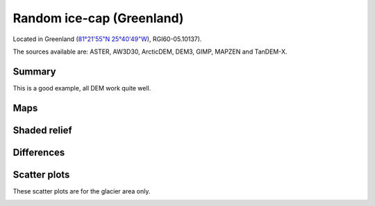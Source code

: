 Random ice-cap (Greenland)
==========================

Located in Greenland (`81°21'55"N 25°40'49"W <https://goo.gl/maps/fMqhbiE6hk82>`_),
RGI60-05.10137).

The sources available are: ASTER, AW3D30, ArcticDEM, DEM3, GIMP, MAPZEN and TanDEM-X.

Summary
-------

This is a good example, all DEM work quite well.

Maps
----

.. image:: /_static/dems_examples/greenland/dem_topo_color.png
    :width: 100%

Shaded relief
-------------

.. image:: /_static/dems_examples/greenland/dem_topo_shade.png
    :width: 100%


Differences
-----------

.. image:: /_static/dems_examples/greenland/dem_diffs.png
    :width: 100%



Scatter plots
-------------

These scatter plots are for the glacier area only.

.. image:: /_static/dems_examples/greenland/dem_scatter.png
    :width: 100%
